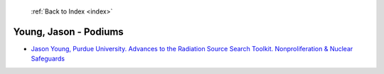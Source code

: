  :ref:`Back to Index <index>`

Young, Jason - Podiums
----------------------

* `Jason Young, Purdue University. Advances to the Radiation Source Search Toolkit. Nonproliferation & Nuclear Safeguards <../_static/docs/284.pdf>`_
